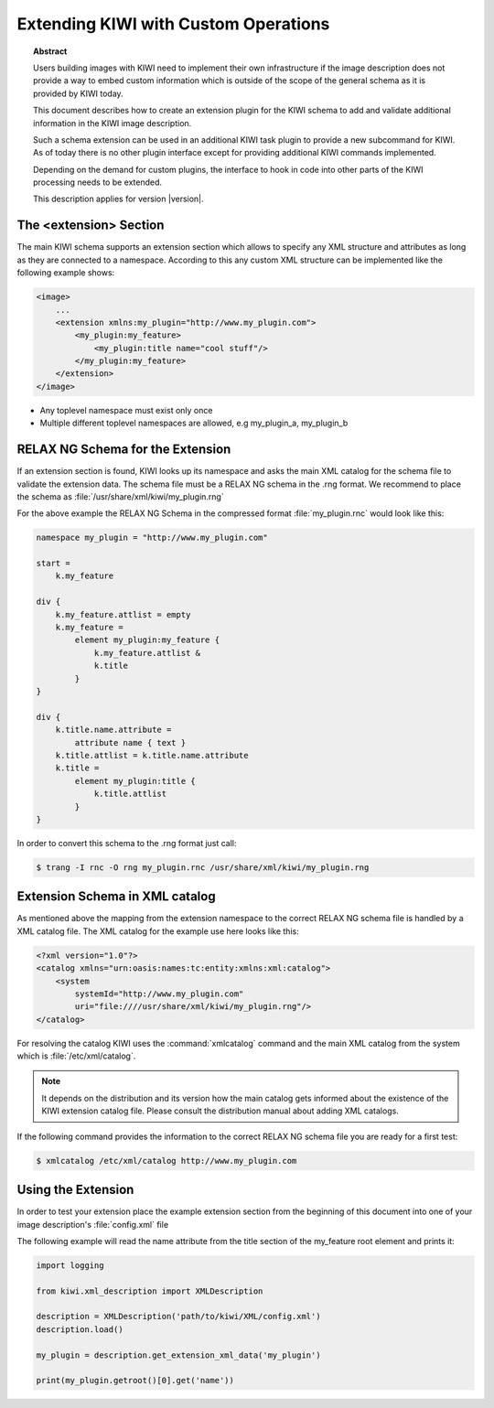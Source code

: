 Extending KIWI with Custom Operations
=====================================

.. topic:: Abstract

   Users building images with KIWI need to implement their
   own infrastructure if the image description does not
   provide a way to embed custom information which is
   outside of the scope of the general schema as it is
   provided by KIWI today.

   This document describes how to create an extension plugin
   for the KIWI schema to add and validate additional information
   in the KIWI image description.

   Such a schema extension can be used in an additional KIWI
   task plugin to provide a new subcommand for KIWI.
   As of today there is no other plugin interface except for
   providing additional KIWI commands implemented.

   Depending on the demand for custom plugins, the interface
   to hook in code into other parts of the KIWI processing
   needs to be extended.

   This description applies for version |version|.

The <extension> Section
-----------------------

The main KIWI schema supports an extension section which allows
to specify any XML structure and attributes as long as they are
connected to a namespace. According to this any custom XML
structure can be implemented like the following example shows:

.. code:: bash

    <image>
        ...
        <extension xmlns:my_plugin="http://www.my_plugin.com">
            <my_plugin:my_feature>
                <my_plugin:title name="cool stuff"/>
            </my_plugin:my_feature>
        </extension>
    </image>

* Any toplevel namespace must exist only once
* Multiple different toplevel namespaces are allowed,
  e.g my_plugin_a, my_plugin_b

RELAX NG Schema for the Extension
---------------------------------

If an extension section is found, KIWI looks up its namespace and asks
the main XML catalog for the schema file to validate the extension data.
The schema file must be a RELAX NG schema in the .rng format. We recommend
to place the schema as :file:`/usr/share/xml/kiwi/my_plugin.rng`

For the above example the RELAX NG Schema in the compressed format
:file:`my_plugin.rnc` would look like this:

.. there is no rnc syntax highlighting, try cpp
.. code:: cpp

    namespace my_plugin = "http://www.my_plugin.com"

    start =
        k.my_feature

    div {
        k.my_feature.attlist = empty
        k.my_feature =
            element my_plugin:my_feature {
                k.my_feature.attlist &
                k.title
            }
    }

    div {
        k.title.name.attribute =
            attribute name { text }
        k.title.attlist = k.title.name.attribute
        k.title =
            element my_plugin:title {
                k.title.attlist
            }
    }

In order to convert this schema to the .rng format just call:

.. code:: bash

    $ trang -I rnc -O rng my_plugin.rnc /usr/share/xml/kiwi/my_plugin.rng

Extension Schema in XML catalog
-------------------------------

As mentioned above the mapping from the extension namespace to the
correct RELAX NG schema file is handled by a XML catalog file. The
XML catalog for the example use here looks like this:

.. code:: bash

    <?xml version="1.0"?>
    <catalog xmlns="urn:oasis:names:tc:entity:xmlns:xml:catalog">
        <system
            systemId="http://www.my_plugin.com"
            uri="file:////usr/share/xml/kiwi/my_plugin.rng"/>
    </catalog>

For resolving the catalog KIWI uses the :command:`xmlcatalog` command
and the main XML catalog from the system which is :file:`/etc/xml/catalog`.

.. note::

    It depends on the distribution and its version how the main catalog
    gets informed about the existence of the KIWI extension catalog file.
    Please consult the distribution manual about adding XML catalogs.

If the following command provides the information to the correct
RELAX NG schema file you are ready for a first test:

.. code:: bash

    $ xmlcatalog /etc/xml/catalog http://www.my_plugin.com

Using the Extension
-------------------
In order to test your extension place the example extension section
from the beginning of this document into one of your image description's
:file:`config.xml` file

The following example will read the name attribute from the title
section of the my_feature root element and prints it:

.. code:: bash

    import logging

    from kiwi.xml_description import XMLDescription

    description = XMLDescription('path/to/kiwi/XML/config.xml')
    description.load()

    my_plugin = description.get_extension_xml_data('my_plugin')

    print(my_plugin.getroot()[0].get('name'))
